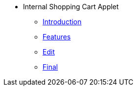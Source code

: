 * Internal Shopping Cart Applet 
** xref:introduction.adoc[Introduction]
** xref:features.adoc[Features]
** xref:edit.adoc[Edit]
** xref:final.adoc[Final]
